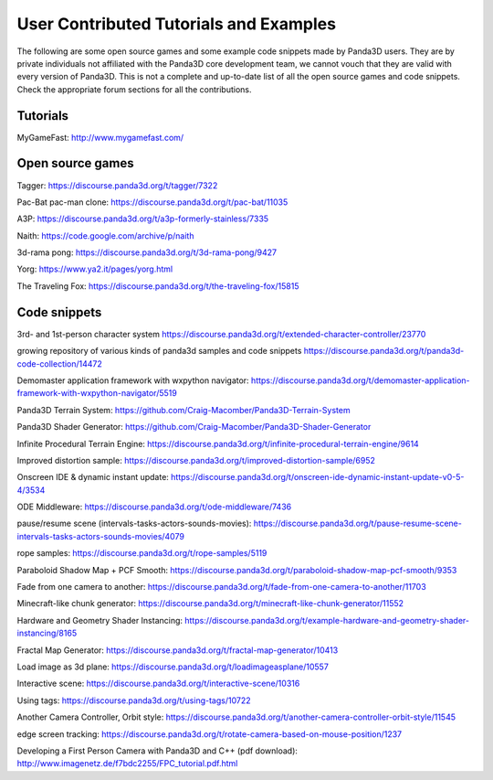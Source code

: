 .. _user-contributed-tutorials-and-examples:

User Contributed Tutorials and Examples
=======================================

The following are some open source games and some example code snippets made
by Panda3D users. They are by private individuals not affiliated with the
Panda3D core development team, we cannot vouch that they are valid with every
version of Panda3D. This is not a complete and up-to-date list of all the open
source games and code snippets. Check the appropriate forum sections for all
the contributions.

Tutorials
---------

MyGameFast: http://www.mygamefast.com/

Open source games
-----------------

Tagger: https://discourse.panda3d.org/t/tagger/7322

Pac-Bat pac-man clone: https://discourse.panda3d.org/t/pac-bat/11035

A3P: https://discourse.panda3d.org/t/a3p-formerly-stainless/7335

Naith: https://code.google.com/archive/p/naith

3d-rama pong: https://discourse.panda3d.org/t/3d-rama-pong/9427

Yorg: https://www.ya2.it/pages/yorg.html

The Traveling Fox: https://discourse.panda3d.org/t/the-traveling-fox/15815

Code snippets
-------------

3rd- and 1st-person character system
https://discourse.panda3d.org/t/extended-character-controller/23770

growing repository of various kinds of panda3d samples and code snippets
https://discourse.panda3d.org/t/panda3d-code-collection/14472

Demomaster application framework with wxpython navigator:
https://discourse.panda3d.org/t/demomaster-application-framework-with-wxpython-navigator/5519

Panda3D Terrain System:
https://github.com/Craig-Macomber/Panda3D-Terrain-System

Panda3D Shader Generator:
https://github.com/Craig-Macomber/Panda3D-Shader-Generator

Infinite Procedural Terrain Engine:
https://discourse.panda3d.org/t/infinite-procedural-terrain-engine/9614

Improved distortion sample:
https://discourse.panda3d.org/t/improved-distortion-sample/6952

Onscreen IDE & dynamic instant update:
https://discourse.panda3d.org/t/onscreen-ide-dynamic-instant-update-v0-5-4/3534

ODE Middleware:
https://discourse.panda3d.org/t/ode-middleware/7436

pause/resume scene (intervals-tasks-actors-sounds-movies):
https://discourse.panda3d.org/t/pause-resume-scene-intervals-tasks-actors-sounds-movies/4079

rope samples:
https://discourse.panda3d.org/t/rope-samples/5119

Paraboloid Shadow Map + PCF Smooth:
https://discourse.panda3d.org/t/paraboloid-shadow-map-pcf-smooth/9353

Fade from one camera to another:
https://discourse.panda3d.org/t/fade-from-one-camera-to-another/11703

Minecraft-like chunk generator:
https://discourse.panda3d.org/t/minecraft-like-chunk-generator/11552

Hardware and Geometry Shader Instancing:
https://discourse.panda3d.org/t/example-hardware-and-geometry-shader-instancing/8165

Fractal Map Generator:
https://discourse.panda3d.org/t/fractal-map-generator/10413

Load image as 3d plane:
https://discourse.panda3d.org/t/loadimageasplane/10557

Interactive scene:
https://discourse.panda3d.org/t/interactive-scene/10316

Using tags:
https://discourse.panda3d.org/t/using-tags/10722

Another Camera Controller, Orbit style:
https://discourse.panda3d.org/t/another-camera-controller-orbit-style/11545

edge screen tracking:
https://discourse.panda3d.org/t/rotate-camera-based-on-mouse-position/1237

Developing a First Person Camera with Panda3D and C++ (pdf download):
http://www.imagenetz.de/f7bdc2255/FPC_tutorial.pdf.html
